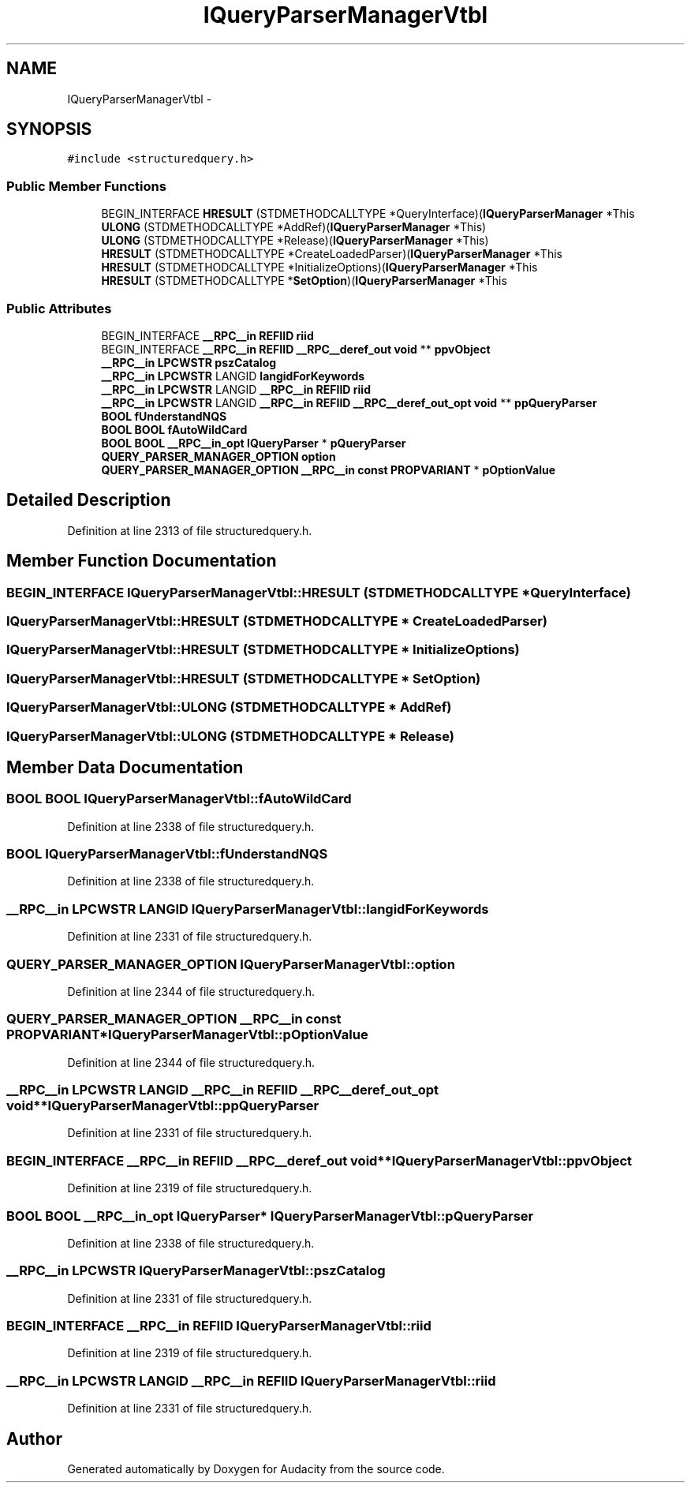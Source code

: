 .TH "IQueryParserManagerVtbl" 3 "Thu Apr 28 2016" "Audacity" \" -*- nroff -*-
.ad l
.nh
.SH NAME
IQueryParserManagerVtbl \- 
.SH SYNOPSIS
.br
.PP
.PP
\fC#include <structuredquery\&.h>\fP
.SS "Public Member Functions"

.in +1c
.ti -1c
.RI "BEGIN_INTERFACE \fBHRESULT\fP (STDMETHODCALLTYPE *QueryInterface)(\fBIQueryParserManager\fP *This"
.br
.ti -1c
.RI "\fBULONG\fP (STDMETHODCALLTYPE *AddRef)(\fBIQueryParserManager\fP *This)"
.br
.ti -1c
.RI "\fBULONG\fP (STDMETHODCALLTYPE *Release)(\fBIQueryParserManager\fP *This)"
.br
.ti -1c
.RI "\fBHRESULT\fP (STDMETHODCALLTYPE *CreateLoadedParser)(\fBIQueryParserManager\fP *This"
.br
.ti -1c
.RI "\fBHRESULT\fP (STDMETHODCALLTYPE *InitializeOptions)(\fBIQueryParserManager\fP *This"
.br
.ti -1c
.RI "\fBHRESULT\fP (STDMETHODCALLTYPE *\fBSetOption\fP)(\fBIQueryParserManager\fP *This"
.br
.in -1c
.SS "Public Attributes"

.in +1c
.ti -1c
.RI "BEGIN_INTERFACE \fB__RPC__in\fP \fBREFIID\fP \fBriid\fP"
.br
.ti -1c
.RI "BEGIN_INTERFACE \fB__RPC__in\fP \fBREFIID\fP \fB__RPC__deref_out\fP \fBvoid\fP ** \fBppvObject\fP"
.br
.ti -1c
.RI "\fB__RPC__in\fP \fBLPCWSTR\fP \fBpszCatalog\fP"
.br
.ti -1c
.RI "\fB__RPC__in\fP \fBLPCWSTR\fP LANGID \fBlangidForKeywords\fP"
.br
.ti -1c
.RI "\fB__RPC__in\fP \fBLPCWSTR\fP LANGID \fB__RPC__in\fP \fBREFIID\fP \fBriid\fP"
.br
.ti -1c
.RI "\fB__RPC__in\fP \fBLPCWSTR\fP LANGID \fB__RPC__in\fP \fBREFIID\fP \fB__RPC__deref_out_opt\fP \fBvoid\fP ** \fBppQueryParser\fP"
.br
.ti -1c
.RI "\fBBOOL\fP \fBfUnderstandNQS\fP"
.br
.ti -1c
.RI "\fBBOOL\fP \fBBOOL\fP \fBfAutoWildCard\fP"
.br
.ti -1c
.RI "\fBBOOL\fP \fBBOOL\fP \fB__RPC__in_opt\fP \fBIQueryParser\fP * \fBpQueryParser\fP"
.br
.ti -1c
.RI "\fBQUERY_PARSER_MANAGER_OPTION\fP \fBoption\fP"
.br
.ti -1c
.RI "\fBQUERY_PARSER_MANAGER_OPTION\fP \fB__RPC__in\fP \fBconst\fP \fBPROPVARIANT\fP * \fBpOptionValue\fP"
.br
.in -1c
.SH "Detailed Description"
.PP 
Definition at line 2313 of file structuredquery\&.h\&.
.SH "Member Function Documentation"
.PP 
.SS "BEGIN_INTERFACE IQueryParserManagerVtbl::HRESULT (STDMETHODCALLTYPE * QueryInterface)"

.SS "IQueryParserManagerVtbl::HRESULT (STDMETHODCALLTYPE * CreateLoadedParser)"

.SS "IQueryParserManagerVtbl::HRESULT (STDMETHODCALLTYPE * InitializeOptions)"

.SS "IQueryParserManagerVtbl::HRESULT (STDMETHODCALLTYPE * SetOption)"

.SS "IQueryParserManagerVtbl::ULONG (STDMETHODCALLTYPE * AddRef)"

.SS "IQueryParserManagerVtbl::ULONG (STDMETHODCALLTYPE * Release)"

.SH "Member Data Documentation"
.PP 
.SS "\fBBOOL\fP \fBBOOL\fP IQueryParserManagerVtbl::fAutoWildCard"

.PP
Definition at line 2338 of file structuredquery\&.h\&.
.SS "\fBBOOL\fP IQueryParserManagerVtbl::fUnderstandNQS"

.PP
Definition at line 2338 of file structuredquery\&.h\&.
.SS "\fB__RPC__in\fP \fBLPCWSTR\fP LANGID IQueryParserManagerVtbl::langidForKeywords"

.PP
Definition at line 2331 of file structuredquery\&.h\&.
.SS "\fBQUERY_PARSER_MANAGER_OPTION\fP IQueryParserManagerVtbl::option"

.PP
Definition at line 2344 of file structuredquery\&.h\&.
.SS "\fBQUERY_PARSER_MANAGER_OPTION\fP \fB__RPC__in\fP \fBconst\fP \fBPROPVARIANT\fP* IQueryParserManagerVtbl::pOptionValue"

.PP
Definition at line 2344 of file structuredquery\&.h\&.
.SS "\fB__RPC__in\fP \fBLPCWSTR\fP LANGID \fB__RPC__in\fP \fBREFIID\fP \fB__RPC__deref_out_opt\fP \fBvoid\fP** IQueryParserManagerVtbl::ppQueryParser"

.PP
Definition at line 2331 of file structuredquery\&.h\&.
.SS "BEGIN_INTERFACE \fB__RPC__in\fP \fBREFIID\fP \fB__RPC__deref_out\fP \fBvoid\fP** IQueryParserManagerVtbl::ppvObject"

.PP
Definition at line 2319 of file structuredquery\&.h\&.
.SS "\fBBOOL\fP \fBBOOL\fP \fB__RPC__in_opt\fP \fBIQueryParser\fP* IQueryParserManagerVtbl::pQueryParser"

.PP
Definition at line 2338 of file structuredquery\&.h\&.
.SS "\fB__RPC__in\fP \fBLPCWSTR\fP IQueryParserManagerVtbl::pszCatalog"

.PP
Definition at line 2331 of file structuredquery\&.h\&.
.SS "BEGIN_INTERFACE \fB__RPC__in\fP \fBREFIID\fP IQueryParserManagerVtbl::riid"

.PP
Definition at line 2319 of file structuredquery\&.h\&.
.SS "\fB__RPC__in\fP \fBLPCWSTR\fP LANGID \fB__RPC__in\fP \fBREFIID\fP IQueryParserManagerVtbl::riid"

.PP
Definition at line 2331 of file structuredquery\&.h\&.

.SH "Author"
.PP 
Generated automatically by Doxygen for Audacity from the source code\&.
